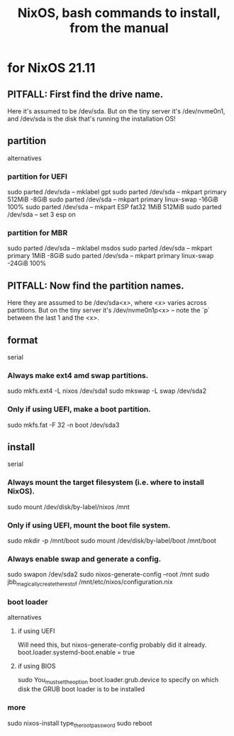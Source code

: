 :PROPERTIES:
:ID:       e38807e5-38c7-48e6-b8fa-f7388144b9b4
:END:
#+title: NixOS, bash commands to install, from the manual
* for NixOS 21.11
** PITFALL: First find the drive name.
   Here it's assumed to be /dev/sda.
   But on the tiny server it's /dev/nvme0n1,
   and /dev/sda is the disk that's running the installation OS!
** partition
   alternatives
*** partition for UEFI
    sudo parted /dev/sda -- mklabel gpt
    sudo parted /dev/sda -- mkpart primary 512MiB -8GiB
    sudo parted /dev/sda -- mkpart primary linux-swap -16GiB 100%
    sudo parted /dev/sda -- mkpart ESP fat32 1MiB 512MiB
    sudo parted /dev/sda -- set 3 esp on
*** partition for MBR
    sudo parted /dev/sda -- mklabel msdos
    sudo parted /dev/sda -- mkpart primary 1MiB -8GiB
    sudo parted /dev/sda -- mkpart primary linux-swap -24GiB 100%
** PITFALL: Now find the partition names.
   Here they are assumed to be /dev/sda<x>,
   where <x> varies across partitions.
   But on the tiny server it's /dev/nvme0n1p<x> --
   note the `p` between the last 1 and the <x>.
** format
   serial
*** Always make ext4 amd swap partitions.
    sudo mkfs.ext4 -L nixos /dev/sda1
    sudo mkswap -L swap /dev/sda2
*** Only if using UEFI, make a boot partition.
    sudo mkfs.fat -F 32 -n boot /dev/sda3
** install
   serial
*** Always mount the target filesystem (i.e. where to install NixOS).
    sudo mount /dev/disk/by-label/nixos /mnt
*** Only if using UEFI, mount the boot file system.
    sudo mkdir -p /mnt/boot
    sudo mount /dev/disk/by-label/boot /mnt/boot
*** Always enable swap and generate a config.
    sudo swapon /dev/sda2
    sudo nixos-generate-config --root /mnt
    sudo jbb_magically_create_the_rest_of /mnt/etc/nixos/configuration.nix
*** boot loader
    alternatives
**** if using UEFI
     Will need this, but nixos-generate-config probably did it already.
     boot.loader.systemd-boot.enable = true
**** if using BIOS
     sudo You_must_set_the_option boot.loader.grub.device to specify on which disk the GRUB boot loader is to be installed
*** more
    sudo nixos-install
    type_the_root_password
    sudo reboot
